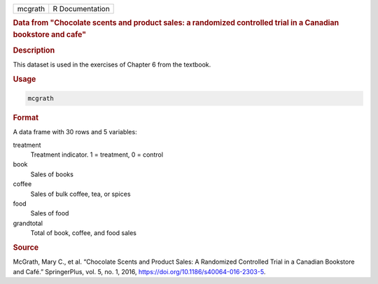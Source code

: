 .. container::

   .. container::

      ======= ===============
      mcgrath R Documentation
      ======= ===============

      .. rubric:: Data from "Chocolate scents and product sales: a
         randomized controlled trial in a Canadian bookstore and cafe"
         :name: data-from-chocolate-scents-and-product-sales-a-randomized-controlled-trial-in-a-canadian-bookstore-and-cafe

      .. rubric:: Description
         :name: description

      This dataset is used in the exercises of Chapter 6 from the
      textbook.

      .. rubric:: Usage
         :name: usage

      .. code:: R

         mcgrath

      .. rubric:: Format
         :name: format

      A data frame with 30 rows and 5 variables:

      treatment
         Treatment indicator. 1 = treatment, 0 = control

      book
         Sales of books

      coffee
         Sales of bulk coffee, tea, or spices

      food
         Sales of food

      grandtotal
         Total of book, coffee, and food sales

      .. rubric:: Source
         :name: source

      McGrath, Mary C., et al. “Chocolate Scents and Product Sales: A
      Randomized Controlled Trial in a Canadian Bookstore and Café.”
      SpringerPlus, vol. 5, no. 1, 2016,
      https://doi.org/10.1186/s40064-016-2303-5.

